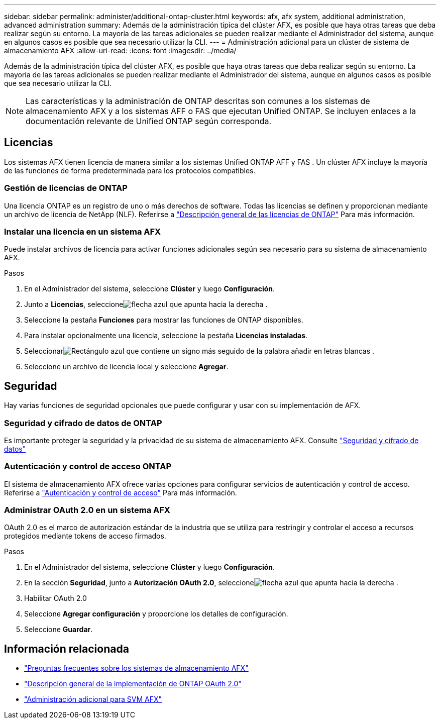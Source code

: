 ---
sidebar: sidebar 
permalink: administer/additional-ontap-cluster.html 
keywords: afx, afx system, additional administration, advanced administration 
summary: Además de la administración típica del clúster AFX, es posible que haya otras tareas que deba realizar según su entorno.  La mayoría de las tareas adicionales se pueden realizar mediante el Administrador del sistema, aunque en algunos casos es posible que sea necesario utilizar la CLI. 
---
= Administración adicional para un clúster de sistema de almacenamiento AFX
:allow-uri-read: 
:icons: font
:imagesdir: ../media/


[role="lead"]
Además de la administración típica del clúster AFX, es posible que haya otras tareas que deba realizar según su entorno.  La mayoría de las tareas adicionales se pueden realizar mediante el Administrador del sistema, aunque en algunos casos es posible que sea necesario utilizar la CLI.


NOTE: Las características y la administración de ONTAP descritas son comunes a los sistemas de almacenamiento AFX y a los sistemas AFF o FAS que ejecutan Unified ONTAP.  Se incluyen enlaces a la documentación relevante de Unified ONTAP según corresponda.



== Licencias

Los sistemas AFX tienen licencia de manera similar a los sistemas Unified ONTAP AFF y FAS .  Un clúster AFX incluye la mayoría de las funciones de forma predeterminada para los protocolos compatibles.



=== Gestión de licencias de ONTAP

Una licencia ONTAP es un registro de uno o más derechos de software.  Todas las licencias se definen y proporcionan mediante un archivo de licencia de NetApp (NLF). Referirse a https://docs.netapp.com/us-en/ontap/system-admin/manage-licenses-concept.html["Descripción general de las licencias de ONTAP"^] Para más información.



=== Instalar una licencia en un sistema AFX

Puede instalar archivos de licencia para activar funciones adicionales según sea necesario para su sistema de almacenamiento AFX.

.Pasos
. En el Administrador del sistema, seleccione *Clúster* y luego *Configuración*.
. Junto a *Licencias*, seleccioneimage:icon_arrow.gif["flecha azul que apunta hacia la derecha"] .
. Seleccione la pestaña *Funciones* para mostrar las funciones de ONTAP disponibles.
. Para instalar opcionalmente una licencia, seleccione la pestaña *Licencias instaladas*.
. Seleccionarimage:icon_add_blue_bg.png["Rectángulo azul que contiene un signo más seguido de la palabra añadir en letras blancas"] .
. Seleccione un archivo de licencia local y seleccione *Agregar*.




== Seguridad

Hay varias funciones de seguridad opcionales que puede configurar y usar con su implementación de AFX.



=== Seguridad y cifrado de datos de ONTAP

Es importante proteger la seguridad y la privacidad de su sistema de almacenamiento AFX. Consulte  https://docs.netapp.com/us-en/ontap/security-encryption/index.html["Seguridad y cifrado de datos"^]



=== Autenticación y control de acceso ONTAP

El sistema de almacenamiento AFX ofrece varias opciones para configurar servicios de autenticación y control de acceso. Referirse a https://docs.netapp.com/us-en/ontap/authentication-access-control/index.html["Autenticación y control de acceso"^] Para más información.



=== Administrar OAuth 2.0 en un sistema AFX

OAuth 2.0 es el marco de autorización estándar de la industria que se utiliza para restringir y controlar el acceso a recursos protegidos mediante tokens de acceso firmados.

.Pasos
. En el Administrador del sistema, seleccione *Clúster* y luego *Configuración*.
. En la sección *Seguridad*, junto a *Autorización OAuth 2.0*, seleccioneimage:icon_arrow.gif["flecha azul que apunta hacia la derecha"] .
. Habilitar OAuth 2.0
. Seleccione *Agregar configuración* y proporcione los detalles de configuración.
. Seleccione *Guardar*.




== Información relacionada

* link:../faq-ontap-afx.html["Preguntas frecuentes sobre los sistemas de almacenamiento AFX"]
* https://docs.netapp.com/us-en/ontap/authentication/overview-oauth2.html["Descripción general de la implementación de ONTAP OAuth 2.0"^]
* link:../administer/additional-ontap-svm.html["Administración adicional para SVM AFX"]

